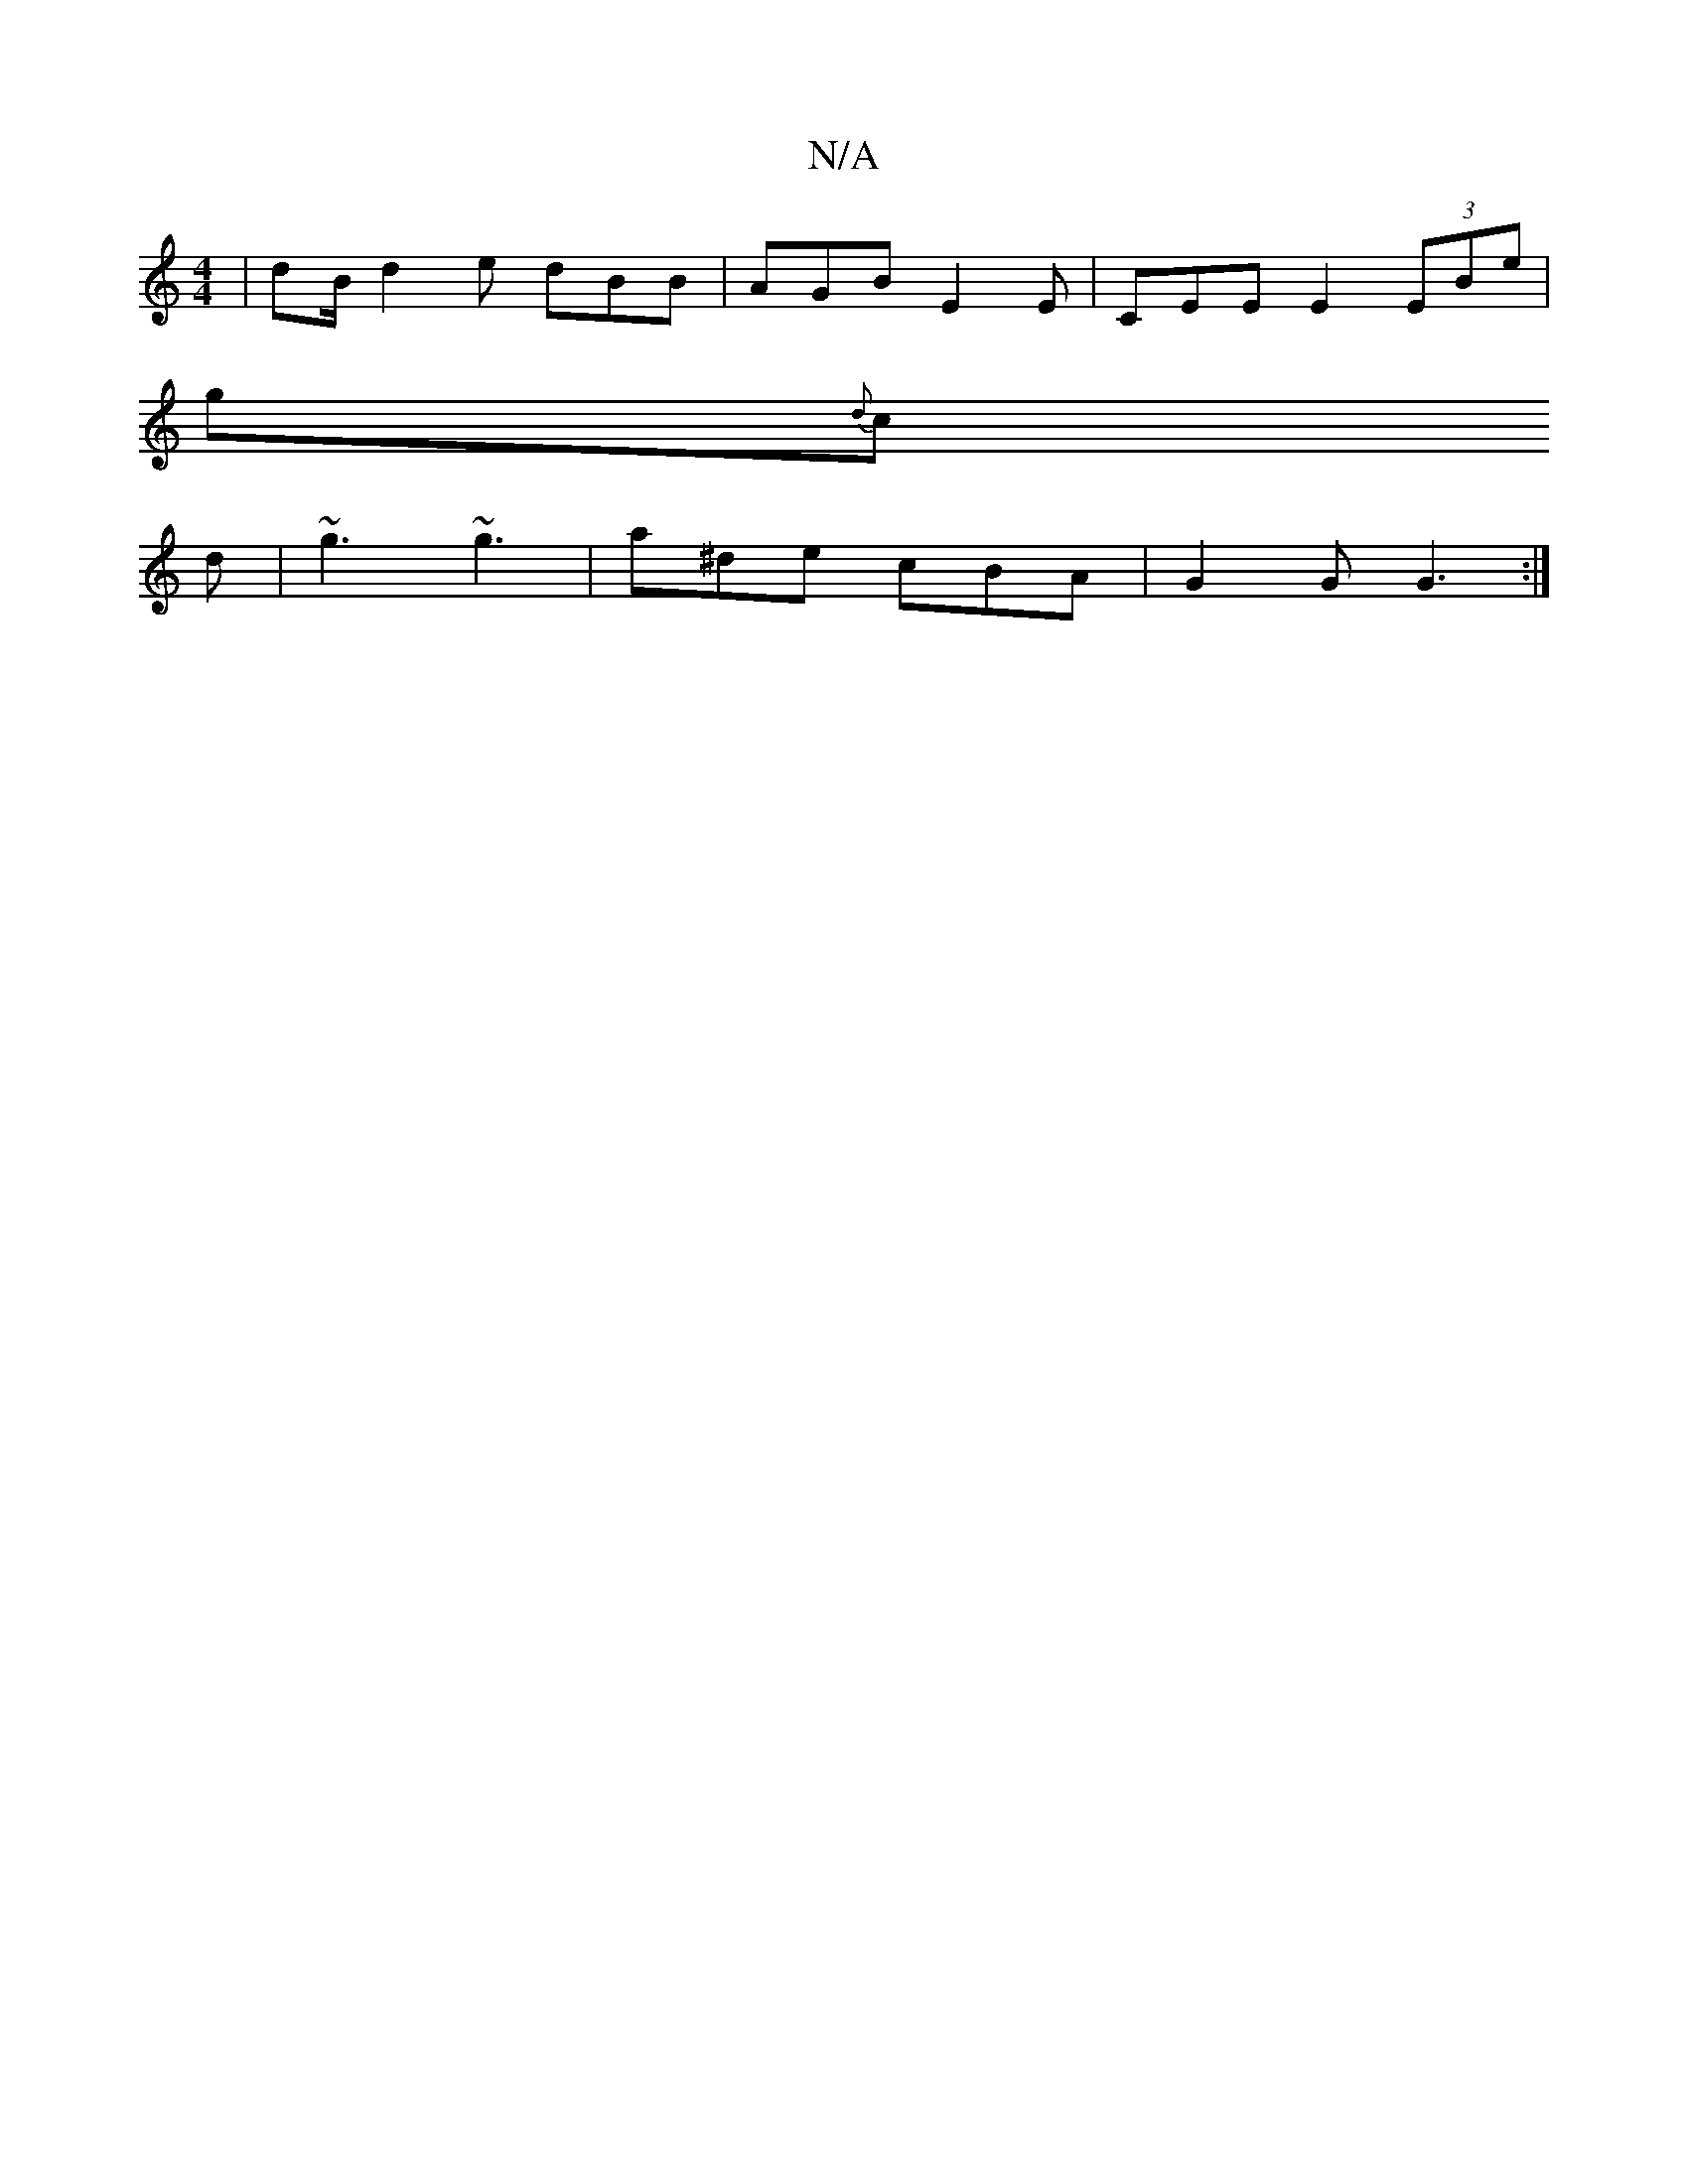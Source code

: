 X:1
T:N/A
M:4/4
R:N/A
K:Cmajor
 | dB/ d2 e dBB|AGB E2E|CEE E2 (3EBe|
g{d}c
d | ~g3 ~g3|a^de cBA | G2 G G3 :|

|:B2 A FED |
~G3 BAB |
|age dBA |
G2d edf |[cd de dBB|G3 G2B | edB AGD | dcA A2 G | GAd dcB | ~A2B cBA|
AAA GFD:|2 edd d2